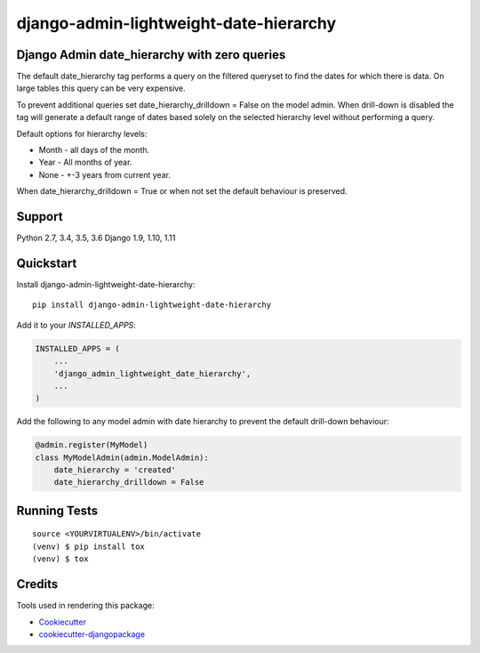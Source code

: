 =============================
django-admin-lightweight-date-hierarchy
=============================

.. image:: https://badge.fury.io/py/django-admin-lightweight-date-hierarchy.svg
    :target: https://badge.fury.io/py/django-admin-lightweight-date-hierarchy

.. image:: https://travis-ci.org/hakib/django-admin-lightweight-date-hierarchy.svg?branch=master
    :target: https://travis-ci.org/hakib/django-admin-lightweight-date-hierarchy

.. image:: https://codecov.io/gh/hakib/django-admin-lightweight-date-hierarchy/branch/master/graph/badge.svg
    :target: https://codecov.io/gh/hakib/django-admin-lightweight-date-hierarchy


Django Admin date_hierarchy with zero queries
----------------------------------------------

The default date_hierarchy tag performs a query on the filtered queryset to find the
dates for which there is data. On large tables this query can be very expensive.

To prevent additional queries set date_hierarchy_drilldown = False on the model admin.
When drill-down is disabled the tag will generate a default range of dates based solely
on the selected hierarchy level without performing a query.

Default options for hierarchy levels:

- Month - all days of the month.
- Year - All months of year.
- None - +-3 years from current year.

When date_hierarchy_drilldown = True or when not set the default behaviour is preserved.


Support
----------

Python 2.7, 3.4, 3.5, 3.6
Django 1.9, 1.10, 1.11


Quickstart
----------

Install django-admin-lightweight-date-hierarchy::

    pip install django-admin-lightweight-date-hierarchy

Add it to your `INSTALLED_APPS`:

.. code-block:: python

    INSTALLED_APPS = (
        ...
        'django_admin_lightweight_date_hierarchy',
        ...
    )

Add the following to any model admin with date hierarchy to prevent the default drill-down behaviour:

.. code-block:: python

    @admin.register(MyModel)
    class MyModelAdmin(admin.ModelAdmin):
        date_hierarchy = 'created'
        date_hierarchy_drilldown = False


Running Tests
-------------

::

    source <YOURVIRTUALENV>/bin/activate
    (venv) $ pip install tox
    (venv) $ tox


Credits
-------

Tools used in rendering this package:

*  Cookiecutter_
*  `cookiecutter-djangopackage`_

.. _Cookiecutter: https://github.com/audreyr/cookiecutter
.. _`cookiecutter-djangopackage`: https://github.com/pydanny/cookiecutter-djangopackage
